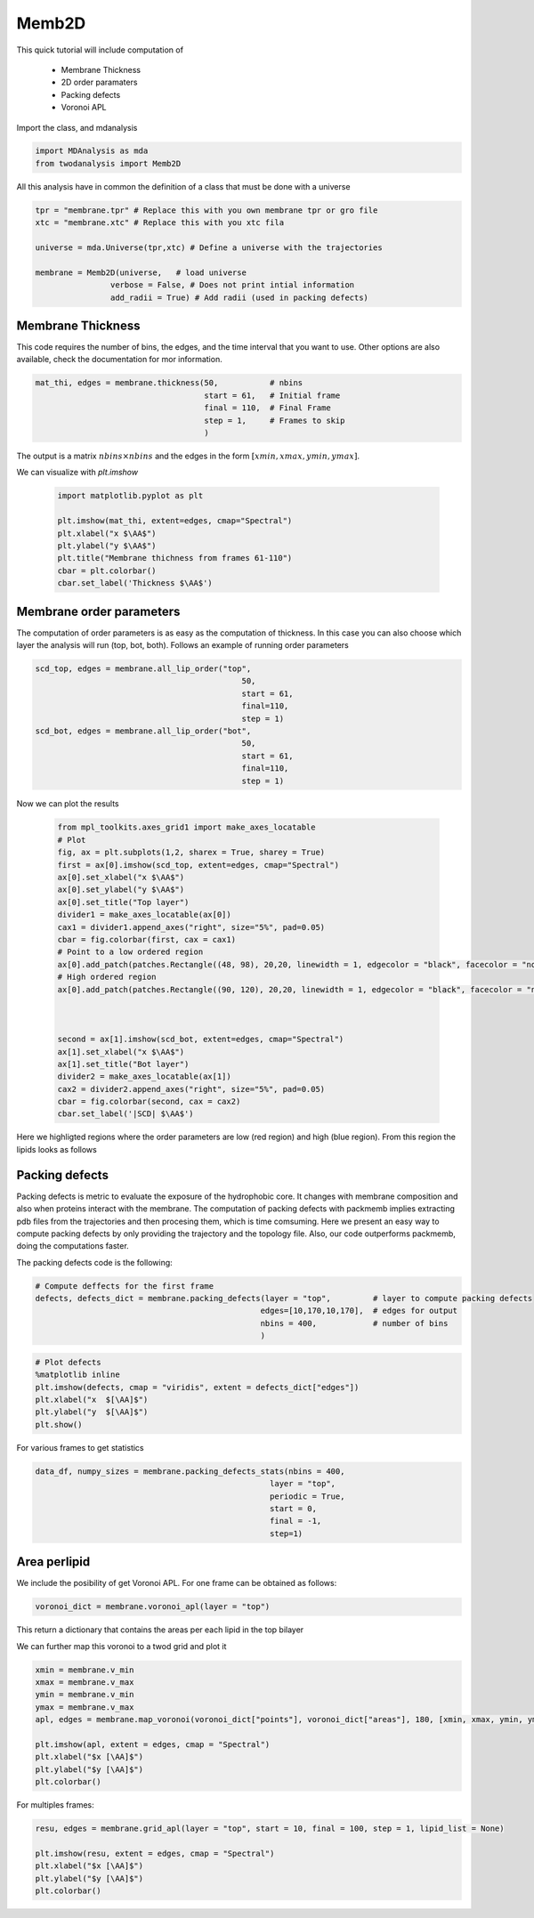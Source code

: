 Memb2D
------

This quick tutorial will include computation of

 - Membrane Thickness
 - 2D order paramaters
 - Packing defects
 - Voronoi APL

Import the class, and mdanalysis

.. code-block:: python

    import MDAnalysis as mda
    from twodanalysis import Memb2D



All this analysis have in common the definition of a class that must be done with a universe

.. code-block:: python

    tpr = "membrane.tpr" # Replace this with you own membrane tpr or gro file
    xtc = "membrane.xtc" # Replace this with you xtc fila

    universe = mda.Universe(tpr,xtc) # Define a universe with the trajectories

    membrane = Memb2D(universe,   # load universe
                    verbose = False, # Does not print intial information
                    add_radii = True) # Add radii (used in packing defects)


Membrane Thickness
^^^^^^^^^^^^^^^^^^

This code requires the number of bins, the edges, and the time interval that you want to use. Other options
are also available, check the documentation for mor information.

.. code-block:: python

    mat_thi, edges = membrane.thickness(50,           # nbins
                                        start = 61,   # Initial frame
                                        final = 110,  # Final Frame
                                        step = 1,     # Frames to skip
                                        )

The output is a matrix :math:`nbins\times nbins` and the edges in the form :math:`[xmin,xmax,ymin,ymax]`.

We can visualize with `plt.imshow`

 .. code-block:: python

    import matplotlib.pyplot as plt

    plt.imshow(mat_thi, extent=edges, cmap="Spectral")
    plt.xlabel("x $\AA$")
    plt.ylabel("y $\AA$")
    plt.title("Membrane thichness from frames 61-110")
    cbar = plt.colorbar()
    cbar.set_label('Thickness $\AA$')

 .. image:: thickness.png


Membrane order parameters
^^^^^^^^^^^^^^^^^^^^^^

The computation of order parameters is as easy as the computation of thickness. In this case
you can also choose which layer the analysis will run (top, bot, both). Follows an example of running order parameters

.. code-block:: python

    scd_top, edges = membrane.all_lip_order("top",
                                                50,
                                                start = 61,
                                                final=110,
                                                step = 1)
    scd_bot, edges = membrane.all_lip_order("bot",
                                                50,
                                                start = 61,
                                                final=110,
                                                step = 1)


Now we can plot the results


 .. code-block:: python

    from mpl_toolkits.axes_grid1 import make_axes_locatable
    # Plot
    fig, ax = plt.subplots(1,2, sharex = True, sharey = True)
    first = ax[0].imshow(scd_top, extent=edges, cmap="Spectral")
    ax[0].set_xlabel("x $\AA$")
    ax[0].set_ylabel("y $\AA$")
    ax[0].set_title("Top layer")
    divider1 = make_axes_locatable(ax[0])
    cax1 = divider1.append_axes("right", size="5%", pad=0.05)
    cbar = fig.colorbar(first, cax = cax1)
    # Point to a low ordered region
    ax[0].add_patch(patches.Rectangle((48, 98), 20,20, linewidth = 1, edgecolor = "black", facecolor = "none"))
    # High ordered region
    ax[0].add_patch(patches.Rectangle((90, 120), 20,20, linewidth = 1, edgecolor = "black", facecolor = "none"))



    second = ax[1].imshow(scd_bot, extent=edges, cmap="Spectral")
    ax[1].set_xlabel("x $\AA$")
    ax[1].set_title("Bot layer")
    divider2 = make_axes_locatable(ax[1])
    cax2 = divider2.append_axes("right", size="5%", pad=0.05)
    cbar = fig.colorbar(second, cax = cax2)
    cbar.set_label('|SCD| $\AA$')

 .. image:: scd.png

Here we highligted regions where the order parameters are low (red region) and high (blue region). From this region
the lipids looks as follows

 .. image:: image1aa.png


Packing defects
^^^^^^^^^^^^^^^

Packing defects is metric to evaluate the exposure of the hydrophobic core. It changes with membrane composition and
also when proteins interact with the membrane. The computation of packing defects with packmemb implies extracting pdb files
from the trajectories and then procesing them, which is time comsuming. Here we present an easy way to compute packing defects by
only providing the trajectory and the topology file. Also, our code outperforms packmemb, doing the computations faster.

The packing defects code is the following:

.. code-block:: python

    # Compute deffects for the first frame
    defects, defects_dict = membrane.packing_defects(layer = "top",         # layer to compute packing defects
                                                    edges=[10,170,10,170],  # edges for output
                                                    nbins = 400,            # number of bins
                                                    )




.. code-block:: python

    # Plot defects
    %matplotlib inline
    plt.imshow(defects, cmap = "viridis", extent = defects_dict["edges"])
    plt.xlabel("x  $[\AA]$")
    plt.ylabel("y  $[\AA]$")
    plt.show()

.. image:: packing_defects.png



For various frames to get statistics

.. code-block:: python

    data_df, numpy_sizes = membrane.packing_defects_stats(nbins = 400,
                                                      layer = "top",
                                                      periodic = True,
                                                      start = 0,
                                                      final = -1,
                                                      step=1)


.. image:: sizedefetc.png


Area perlipid
^^^^^^^^^^^^^

We include the posibility of get Voronoi APL. For one frame can be obtained as follows:

.. code:: python

    voronoi_dict = membrane.voronoi_apl(layer = "top")


This return a dictionary that contains the areas per each lipid in the top bilayer

We can further map this voronoi to a twod grid and plot it

.. code:: python

    xmin = membrane.v_min
    xmax = membrane.v_max
    ymin = membrane.v_min
    ymax = membrane.v_max
    apl, edges = membrane.map_voronoi(voronoi_dict["points"], voronoi_dict["areas"], 180, [xmin, xmax, ymin, ymax])

    plt.imshow(apl, extent = edges, cmap = "Spectral")
    plt.xlabel("$x [\AA]$")
    plt.ylabel("$y [\AA]$")
    plt.colorbar()

.. image:: apl.png


For multiples frames:

.. code:: python

    resu, edges = membrane.grid_apl(layer = "top", start = 10, final = 100, step = 1, lipid_list = None)

    plt.imshow(resu, extent = edges, cmap = "Spectral")
    plt.xlabel("$x [\AA]$")
    plt.ylabel("$y [\AA]$")
    plt.colorbar()

.. image:: multiple_apl.png


